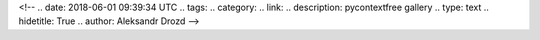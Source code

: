 <!--
.. date: 2018-06-01 09:39:34 UTC
.. tags:
.. category:
.. link:
.. description: pycontextfree gallery
.. type: text
.. hidetitle: True
.. author: Aleksandr Drozd
-->


.. cfgallery::

